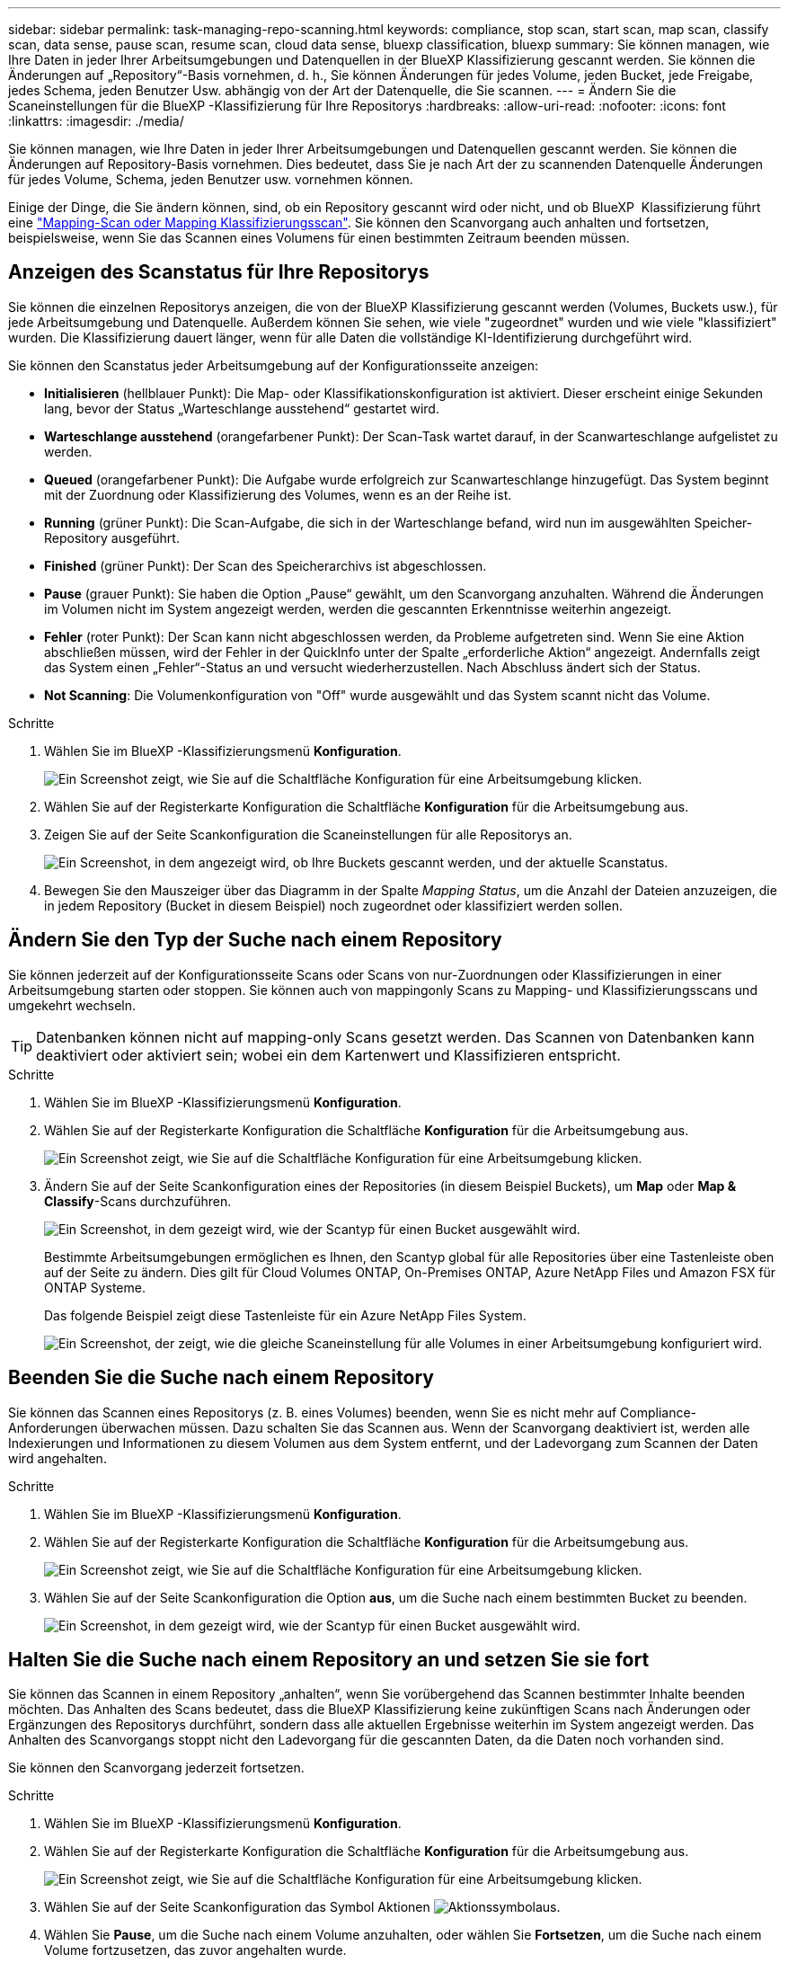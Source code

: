 ---
sidebar: sidebar 
permalink: task-managing-repo-scanning.html 
keywords: compliance, stop scan, start scan, map scan, classify scan, data sense, pause scan, resume scan, cloud data sense, bluexp classification, bluexp 
summary: Sie können managen, wie Ihre Daten in jeder Ihrer Arbeitsumgebungen und Datenquellen in der BlueXP Klassifizierung gescannt werden. Sie können die Änderungen auf „Repository“-Basis vornehmen, d. h., Sie können Änderungen für jedes Volume, jeden Bucket, jede Freigabe, jedes Schema, jeden Benutzer Usw. abhängig von der Art der Datenquelle, die Sie scannen. 
---
= Ändern Sie die Scaneinstellungen für die BlueXP -Klassifizierung für Ihre Repositorys
:hardbreaks:
:allow-uri-read: 
:nofooter: 
:icons: font
:linkattrs: 
:imagesdir: ./media/


[role="lead"]
Sie können managen, wie Ihre Daten in jeder Ihrer Arbeitsumgebungen und Datenquellen gescannt werden. Sie können die Änderungen auf Repository-Basis vornehmen. Dies bedeutet, dass Sie je nach Art der zu scannenden Datenquelle Änderungen für jedes Volume, Schema, jeden Benutzer usw. vornehmen können.

Einige der Dinge, die Sie ändern können, sind, ob ein Repository gescannt wird oder nicht, und ob BlueXP  Klassifizierung führt eine link:concept-cloud-compliance.html["Mapping-Scan oder Mapping  Klassifizierungsscan"]. Sie können den Scanvorgang auch anhalten und fortsetzen, beispielsweise, wenn Sie das Scannen eines Volumens für einen bestimmten Zeitraum beenden müssen.



== Anzeigen des Scanstatus für Ihre Repositorys

Sie können die einzelnen Repositorys anzeigen, die von der BlueXP Klassifizierung gescannt werden (Volumes, Buckets usw.), für jede Arbeitsumgebung und Datenquelle. Außerdem können Sie sehen, wie viele "zugeordnet" wurden und wie viele "klassifiziert" wurden. Die Klassifizierung dauert länger, wenn für alle Daten die vollständige KI-Identifizierung durchgeführt wird.

Sie können den Scanstatus jeder Arbeitsumgebung auf der Konfigurationsseite anzeigen:

* *Initialisieren* (hellblauer Punkt): Die Map- oder Klassifikationskonfiguration ist aktiviert. Dieser erscheint einige Sekunden lang, bevor der Status „Warteschlange ausstehend“ gestartet wird.
* *Warteschlange ausstehend* (orangefarbener Punkt): Der Scan-Task wartet darauf, in der Scanwarteschlange aufgelistet zu werden.
* *Queued* (orangefarbener Punkt): Die Aufgabe wurde erfolgreich zur Scanwarteschlange hinzugefügt. Das System beginnt mit der Zuordnung oder Klassifizierung des Volumes, wenn es an der Reihe ist.
* *Running* (grüner Punkt): Die Scan-Aufgabe, die sich in der Warteschlange befand, wird nun im ausgewählten Speicher-Repository ausgeführt.
* *Finished* (grüner Punkt): Der Scan des Speicherarchivs ist abgeschlossen.
* *Pause* (grauer Punkt): Sie haben die Option „Pause“ gewählt, um den Scanvorgang anzuhalten. Während die Änderungen im Volumen nicht im System angezeigt werden, werden die gescannten Erkenntnisse weiterhin angezeigt.
* *Fehler* (roter Punkt): Der Scan kann nicht abgeschlossen werden, da Probleme aufgetreten sind. Wenn Sie eine Aktion abschließen müssen, wird der Fehler in der QuickInfo unter der Spalte „erforderliche Aktion“ angezeigt.  Andernfalls zeigt das System einen „Fehler“-Status an und versucht wiederherzustellen. Nach Abschluss ändert sich der Status.
* *Not Scanning*: Die Volumenkonfiguration von "Off" wurde ausgewählt und das System scannt nicht das Volume.


.Schritte
. Wählen Sie im BlueXP -Klassifizierungsmenü *Konfiguration*.
+
image:screenshot_compliance_config_button.png["Ein Screenshot zeigt, wie Sie auf die Schaltfläche Konfiguration für eine Arbeitsumgebung klicken."]

. Wählen Sie auf der Registerkarte Konfiguration die Schaltfläche *Konfiguration* für die Arbeitsumgebung aus.
. Zeigen Sie auf der Seite Scankonfiguration die Scaneinstellungen für alle Repositorys an.
+
image:screenshot_compliance_repo_scan_settings.png["Ein Screenshot, in dem angezeigt wird, ob Ihre Buckets gescannt werden, und der aktuelle Scanstatus."]

. Bewegen Sie den Mauszeiger über das Diagramm in der Spalte _Mapping Status_, um die Anzahl der Dateien anzuzeigen, die in jedem Repository (Bucket in diesem Beispiel) noch zugeordnet oder klassifiziert werden sollen.




== Ändern Sie den Typ der Suche nach einem Repository

Sie können jederzeit auf der Konfigurationsseite Scans oder Scans von nur-Zuordnungen oder Klassifizierungen in einer Arbeitsumgebung starten oder stoppen. Sie können auch von mappingonly Scans zu Mapping- und Klassifizierungsscans und umgekehrt wechseln.


TIP: Datenbanken können nicht auf mapping-only Scans gesetzt werden. Das Scannen von Datenbanken kann deaktiviert oder aktiviert sein; wobei ein dem Kartenwert und Klassifizieren entspricht.

.Schritte
. Wählen Sie im BlueXP -Klassifizierungsmenü *Konfiguration*.
. Wählen Sie auf der Registerkarte Konfiguration die Schaltfläche *Konfiguration* für die Arbeitsumgebung aus.
+
image:screenshot_compliance_config_button.png["Ein Screenshot zeigt, wie Sie auf die Schaltfläche Konfiguration für eine Arbeitsumgebung klicken."]

. Ändern Sie auf der Seite Scankonfiguration eines der Repositories (in diesem Beispiel Buckets), um *Map* oder *Map & Classify*-Scans durchzuführen.
+
image:screenshot_compliance_repo_scan_settings.png["Ein Screenshot, in dem gezeigt wird, wie der Scantyp für einen Bucket ausgewählt wird."]

+
Bestimmte Arbeitsumgebungen ermöglichen es Ihnen, den Scantyp global für alle Repositories über eine Tastenleiste oben auf der Seite zu ändern. Dies gilt für Cloud Volumes ONTAP, On-Premises ONTAP, Azure NetApp Files und Amazon FSX für ONTAP Systeme.

+
Das folgende Beispiel zeigt diese Tastenleiste für ein Azure NetApp Files System.

+
image:screenshot_compliance_repo_scan_all.png["Ein Screenshot, der zeigt, wie die gleiche Scaneinstellung für alle Volumes in einer Arbeitsumgebung konfiguriert wird."]





== Beenden Sie die Suche nach einem Repository

Sie können das Scannen eines Repositorys (z. B. eines Volumes) beenden, wenn Sie es nicht mehr auf Compliance-Anforderungen überwachen müssen. Dazu schalten Sie das Scannen aus. Wenn der Scanvorgang deaktiviert ist, werden alle Indexierungen und Informationen zu diesem Volumen aus dem System entfernt, und der Ladevorgang zum Scannen der Daten wird angehalten.

.Schritte
. Wählen Sie im BlueXP -Klassifizierungsmenü *Konfiguration*.
. Wählen Sie auf der Registerkarte Konfiguration die Schaltfläche *Konfiguration* für die Arbeitsumgebung aus.
+
image:screenshot_compliance_config_button.png["Ein Screenshot zeigt, wie Sie auf die Schaltfläche Konfiguration für eine Arbeitsumgebung klicken."]

. Wählen Sie auf der Seite Scankonfiguration die Option *aus*, um die Suche nach einem bestimmten Bucket zu beenden.
+
image:screenshot_compliance_repo_scan_settings.png["Ein Screenshot, in dem gezeigt wird, wie der Scantyp für einen Bucket ausgewählt wird."]





== Halten Sie die Suche nach einem Repository an und setzen Sie sie fort

Sie können das Scannen in einem Repository „anhalten“, wenn Sie vorübergehend das Scannen bestimmter Inhalte beenden möchten. Das Anhalten des Scans bedeutet, dass die BlueXP Klassifizierung keine zukünftigen Scans nach Änderungen oder Ergänzungen des Repositorys durchführt, sondern dass alle aktuellen Ergebnisse weiterhin im System angezeigt werden. Das Anhalten des Scanvorgangs stoppt nicht den Ladevorgang für die gescannten Daten, da die Daten noch vorhanden sind.

Sie können den Scanvorgang jederzeit fortsetzen.

.Schritte
. Wählen Sie im BlueXP -Klassifizierungsmenü *Konfiguration*.
. Wählen Sie auf der Registerkarte Konfiguration die Schaltfläche *Konfiguration* für die Arbeitsumgebung aus.
+
image:screenshot_compliance_config_button.png["Ein Screenshot zeigt, wie Sie auf die Schaltfläche Konfiguration für eine Arbeitsumgebung klicken."]

. Wählen Sie auf der Seite Scankonfiguration das Symbol Aktionen image:button-actions-horizontal.png["Aktionssymbol"]aus.
. Wählen Sie *Pause*, um die Suche nach einem Volume anzuhalten, oder wählen Sie *Fortsetzen*, um die Suche nach einem Volume fortzusetzen, das zuvor angehalten wurde.

